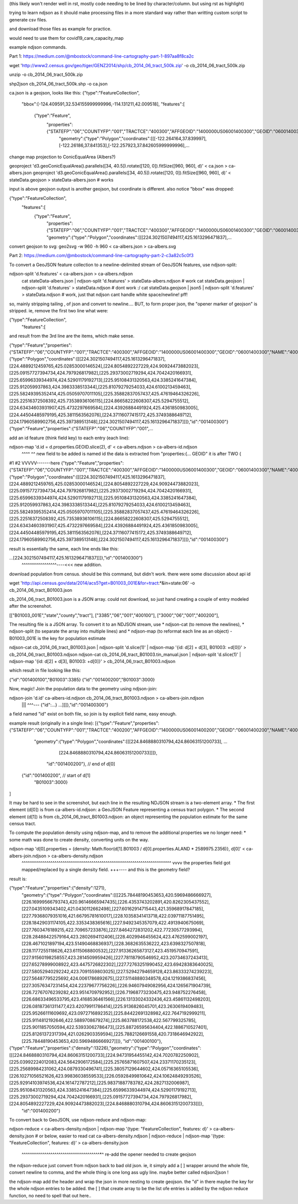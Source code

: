(this likely won't render well in rst, mostly code needing to be lined by character/column.  but using rst as highlight)

trying to learn ndjson
as it should make processing files in a more standard way rather than writting custom script
to generate csv files.


and download those files as example for practice.

would need to use them for covid19_care_capacity_map



example ndjson commands.  

Part 1: https://medium.com/@mbostock/command-line-cartography-part-1-897aa8f8ca2c


wget 'http://www2.census.gov/geo/tiger/GENZ2014/shp/cb_2014_06_tract_500k.zip' -o cb_2014_06_tract_500k.zip

unzip -o cb_2014_06_tract_500k.zip

shp2json cb_2014_06_tract_500k.shp -o ca.json

ca.json is a geojson, looks like this:
{"type":"FeatureCollection",
 "bbox":[-124.409591,32.534155999999996,-114.131211,42.009518],
 "features":[
     {"type":"Feature",
      "properties":{"STATEFP":"06","COUNTYFP":"001","TRACTCE":"400300","AFFGEOID":"1400000US06001400300","GEOID":"06001400300","NAME":"4003","LSAD":"CT","ALAND":1105329,"AWATER":0},
       "geometry":{"type":"Polygon","coordinates":[[[-122.264164,37.839997],[-122.26186,37.841353],[-122.257923,37.842605999999996],...


change map projection to ConicEqualArea (Albers?)

geoproject 'd3.geoConicEqualArea().parallels([34, 40.5]).rotate([120, 0]).fitSize([960, 960], d)' < ca.json > ca-albers.json
geoproject 'd3.geoConicEqualArea().parallels([34, 40.5]).rotate([120, 0]).fitSize([960, 960], d)' < stateData.geojson > stateData-albers.json  # works

input is above geojson
output is another geojson, but coordinate is different.  also notice "bbox" was dropped:

{"type":"FeatureCollection",
 "features":[
     {"type":"Feature",
      "properties":{"STATEFP":"06","COUNTYFP":"001","TRACTCE":"400300","AFFGEOID":"1400000US06001400300","GEOID":"06001400300","NAME":"4003","LSAD":"CT","ALAND":1105329,"AWATER":0},
      "geometry":{"type":"Polygon","coordinates":[[[224.3021507494117,425.1613296471837],...



convert geojson to svg:
geo2svg -w 960 -h 960 < ca-albers.json > ca-albers.svg



Part 2: https://medium.com/@mbostock/command-line-cartography-part-2-c3a82c5c0f3


To convert a GeoJSON feature collection to a newline-delimited stream of GeoJSON features, use ndjson-split:

ndjson-split 'd.features'  < ca-albers.json  > ca-albers.ndjson
        cat stateData-albers.json     | ndjson-split 'd.features' > stateData-albers.ndjson  # work 
        cat stateData.geojson         | ndjson-split 'd.features' > stateData.ndjson         # dont work :/
        cat stateData.geojson | json5 | ndjson-split 'd.features' > stateData.ndjson         # work, just that ndjson cant handle white space/newline! pff!

so, mainly stripping tailing , of json and convert to newline....
BUT, to form proper json, the "opener marker of geojson" is stripped.  ie, remove the first two line what were:

{"type":"FeatureCollection",
 "features":[

and result from the 3rd line are the items, which make sense.  

{"type":"Feature","properties":{"STATEFP":"06","COUNTYFP":"001","TRACTCE":"400300","AFFGEOID":"1400000US06001400300","GEOID":"06001400300","NAME":"4003","LSAD":"CT","ALAND":1105329,"AWATER":0},"geometry":{"type":"Polygon","coordinates":[[[224.3021507494117,425.1613296471837],[224.4889212459765,425.02853000146524],[224.8054892227229,424.90924473882023],[225.09157727394734,424.797926817982],[225.29373002719294,424.7042420166931],[225.65996339344974,424.52901179192713],[225.95108431320563,424.3385241647384],[225.912059937863,424.3983338513344],[225.81079279254033,424.6100213459463],[225.58249395352414,425.05059707011105],[225.35882837057437,425.47619464326226],[225.22516372508392,425.73538936106115],[224.86658222608307,425.5294755512],[224.63434603931907,425.4732297669584],[224.43926884491924,425.4361850983005],[224.44504485979195,425.3811563562076],[224.37116077415172,425.3749388649712],[224.17960589902756,425.397389513148],[224.3021507494117,425.1613296471837]]]},"id":"001400300"}
{"type":"Feature","properties":{"STATEFP":"06","COUNTYFP":"001",...



add an id feature (think field key) to each entry (each line):

ndjson-map 'd.id = d.properties.GEOID.slice(2), d'  < ca-albers.ndjson  > ca-albers-id.ndjson
            ^^^^                               ^^
            new field to be added is named id
            the data is extracted from "properties:{... GEOID"
            it is after TWO { 
#1                             #2                                                                                     VVVVV-------here
{"type":"Feature","properties":{"STATEFP":"06","COUNTYFP":"001","TRACTCE":"400300","AFFGEOID":"1400000US06001400300","GEOID":"06001400300","NAME":"4003","LSAD":"CT","ALAND":1105329,"AWATER":0},"geometry":{"type":"Polygon","coordinates":[[[224.3021507494117,425.1613296471837],[224.4889212459765,425.02853000146524],[224.8054892227229,424.90924473882023],[225.09157727394734,424.797926817982],[225.29373002719294,424.7042420166931],[225.65996339344974,424.52901179192713],[225.95108431320563,424.3385241647384],[225.912059937863,424.3983338513344],[225.81079279254033,424.6100213459463],[225.58249395352414,425.05059707011105],[225.35882837057437,425.47619464326226],[225.22516372508392,425.73538936106115],[224.86658222608307,425.5294755512],[224.63434603931907,425.4732297669584],[224.43926884491924,425.4361850983005],[224.44504485979195,425.3811563562076],[224.37116077415172,425.3749388649712],[224.17960589902756,425.397389513148],[224.3021507494117,425.1613296471837]]]},"id":"001400300"}


result is essentially the same, each line ends like this:

...[224.3021507494117,425.1613296471837]]]},"id":"001400300"}
                                           ^^^^^^^^^^^^^^^^^----<<< new addition.





download population from census.  should be this command, but didn't work.  there were some discussion about api id

wget 'http://api.census.gov/data/2014/acs5?get=B01003_001E&for=tract:*&in=state:06' -o cb_2014_06_tract_B01003.json

cb_2014_06_tract_B01003.json is a JSON array.  could not download, so just hand creating a couple of entry modeled after the screenshot.

[["B01003_001E","state","county","tract"],
["3385","06","001","400100"],
["3000","06","001","400200"],


The resulting file is a JSON array. To convert it to an NDJSON stream, use 
* ndjson-cat (to remove the newlines), 
* ndjson-split (to separate the array into multiple lines) and 
* ndjson-map (to reformat each line as an object) 
- B01003_001E is the key for population estimate

ndjson-cat cb_2014_06_tract_B01003.json            | ndjson-split 'd.slice(1)'  | ndjson-map '{id: d[2] + d[3], B01003: +d[0]}'  > cb_2014_06_tract_B01003.ndjson
ndjson-cat cb_2014_06_tract_B01003.tin_manual.json | ndjson-split 'd.slice(1)'  | ndjson-map '{id: d[2] + d[3], B01003: +d[0]}'  > cb_2014_06_tract_B01003.ndjson

which result in file looking like this:

{"id":"001400100","B01003":3385}
{"id":"001400200","B01003":3000}





Now, magic! Join the population data to the geometry using ndjson-join:

ndjson-join 'd.id'  ca-albers-id.ndjson  cb_2014_06_tract_B01003.ndjson  > ca-albers-join.ndjson
                      |||                           ^^^--- {"id":...}                       
                      ...]]]},"id":"001400300"}

a field named "id" exist on both file, so join is by explicit field name, easy enough.


example result (originally in a single line):
[{"type":"Feature","properties":{"STATEFP":"06","COUNTYFP":"001","TRACTCE":"400200","AFFGEOID":"1400000US06001400200","GEOID":"06001400200","NAME":"4002","LSAD":"CT","ALAND":587453,"AWATER":0},
                   "geometry":{"type":"Polygon","coordinates":[[[224.8468880310794,424.86063151200733], ...
                               [224.8468880310794,424.86063151200733]]]},
                    "id":"001400200"},  // end   of d[0]
 {"id":"001400200",                     // start of d[1]
  "B01003":3000}          
]

It may be hard to see in the screenshot, but each line in the resulting NDJSON stream is a two-element array. 
* The first element (d[0]) is from ca-albers-id.ndjson: a GeoJSON Feature representing a census tract polygon. 
* The second element (d[1]) is from cb_2014_06_tract_B01003.ndjson: an object representing the population estimate for the same census tract.


To compute the population density using ndjson-map, and to remove the additional properties we no longer need:
* some math was done to create density, converting units on the way.  

ndjson-map 'd[0].properties = {density: Math.floor(d[1].B01003 / d[0].properties.ALAND * 2589975.2356)}, d[0]'  < ca-albers-join.ndjson  > ca-albers-density.ndjson
                              ^^^^^^^^^^^^^^^^^^^^^^^^^^^^^^^^^^^^^^^^^^^^^^^^^^^^^^^^^^^^^^^^^^^^^^^^^  vvvv
                              the properties field got mapped/replaced by a single density field.        \+++---- and this is the geometry field?

result is:

{"type":"Feature","properties":{"density":1271},
                                 "geometry":{"type":"Polygon","coordinates":[[[225.78448190453653,420.5969486666927],[226.16999566793743,420.96146665947435],[226.4353743202891,420.8262305437552],[227.0435109343402,421.0430112662498],[227.60162914715443,421.35968917847185],[227.79368079351016,421.66795781610017],[228.10358341413718,422.03971187751495],[228.18429031174105,422.3353438365616],[227.9492345357079,422.4913940675069],[227.7603476189215,422.709657233876],[227.8464272831202,422.77230577293994],[228.28488422579164,423.2802694112406],[228.4029946455624,423.4762599002197],[228.4671021897194,423.51490468836937],[228.3682635536222,423.6398327507818],[228.1177255118626,423.6115068800532],[227.91336265873127,423.4519570947591],[227.91560198258557,423.2814509959426],[227.78118790546952,423.20734637243413],[227.65278999008922,423.4475726822302],[227.72763251990452,423.69428383640025],[227.58052940292242,423.7091559803025],[227.52942794659128,423.86333274239223],[227.56487795225692,424.0061786892675],[227.51148880348578,424.1219386837456],[227.30576347231454,424.22379677756226],[226.94607949082956,424.1265671904739],[226.72767076239282,423.9514709792952],[226.71968773230475,423.948752276458],[226.68633496533795,423.4168536461566],[226.13133024332436,423.45861132498203],[226.08187361311477,423.42079911786414],[225.9136826045701,423.2630619409483],[225.95266111609692,423.0972716892352],[225.84422691328982,422.7647192999211],[225.9114812192646,422.5889708679274],[225.863788172538,422.567799325785],[225.9011857050594,422.53933062786473],[225.88726595634404,422.1886710527401],[225.81261372317394,421.0262903359594],[225.7882126691558,420.7318646942922],[225.78448190453653,420.5969486666927]]]},
                                 "id":"001400100"},
{"type":"Feature","properties":{"density":13226},"geometry":{"type":"Polygon","coordinates":[[[224.8468880310794,424.86063151200733],[224.94731954455142,424.7020782250902],[225.03992224012083,424.5642906172584],[225.25765871607507,424.23371170235123],[225.25689984231062,424.0879330496741],[225.38057129644602,424.05716365105536],[226.10271056521626,423.99836038559533],[226.05928499810642,424.10624849293526],[225.92914103974536,424.161472787212],[225.98371887783782,424.2827132006987],[225.95108431320563,424.3385241647384],[225.65996339344974,424.52901179192713],[225.29373002719294,424.7042420166931],[225.09157727394734,424.797926817982],[224.8054892227229,424.90924473882023],[224.8468880310794,424.86063151200733]]]},
                                 "id":"001400200"}





To convert back to GeoJSON, use ndjson-reduce and ndjson-map:

ndjson-reduce  < ca-albers-density.ndjson    | ndjson-map '{type: "FeatureCollection", features: d}'  > ca-albers-density.json     # or below, easier to read
cat ca-albers-density.ndjson | ndjson-reduce | ndjson-map '{type: "FeatureCollection", features: d}'  > ca-albers-density.json
                                                           ^^^^^^^^^^^^^^^^^^^^^^^^^^^^^^^^^^^^^^*^ re-add the opener needed to create geojson


the ndjson-reduce just convert from ndjson back to bad old json.  
ie, it simply add a [ ] wrapper around the whole file, convert newline to comma, and the whole thing is one long ass ugly line.
maybe better called ndjson2json !

the ndjson-map add the header and wrap the json in more nesting to create geojson.
the "d" in there maybe the key for the whole ndjson entries to be added.
the [ ] that create array to be the list ofe entries is added by the ndjson reduce function, no need to spell that out here..


